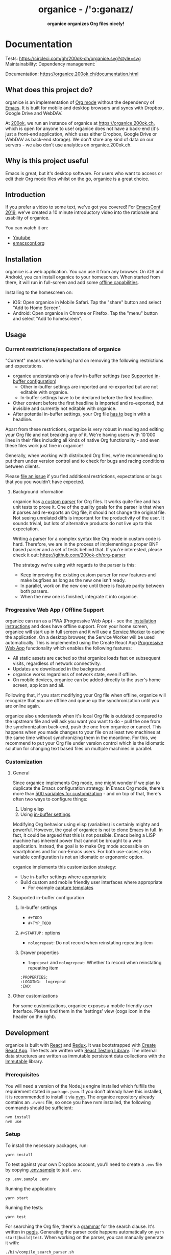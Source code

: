 #+html: <h1 align="center">organice - /'ɔ:gənaɪz/</h1>

#+html: <p align="center"><b>organice organizes Org files nicely!</b></p>

#+html: <p align="center"> <img src="https://raw.githubusercontent.com/200ok-ch/organice/master/public/organice-small.png"/> </p>

* Documentation

Tests: [[https://circleci.com/gh/200ok-ch/organice][https://circleci.com/gh/200ok-ch/organice.svg?style=svg]] Maintainability: [[https://codeclimate.com/github/200ok-ch/organice/maintainability][https://api.codeclimate.com/v1/badges/41d614b1f85c8b261067/maintainability.png]] Dependency management: [[https://greenkeeper.io/][file:https://badges.greenkeeper.io/200ok-ch/organice.svg]]

Documentation: https://organice.200ok.ch/documentation.html

** What does this project do?

organice is an implementation of [[http://orgmode.org/][Org mode]] without the dependency of
[[https://www.gnu.org/software/emacs/][Emacs]]. It is built for mobile and desktop browsers and syncs with
Dropbox, Google Drive and WebDAV.

At [[https://200ok.ch/][200ok]], we run an instance of organice at https://organice.200ok.ch,
which is open for anyone to use! organice does not have a back-end
(it's just a front-end application, which uses either Dropbox, Google
Drive or WebDAV as back-end storage). We don't store any kind of data
on our servers - we also don't use analytics on organice.200ok.ch.

[[https://raw.githubusercontent.com/200ok-ch/organice/master/images/screenshot-overview.png]]

** Why is this project useful

Emacs is great, but it's desktop software. For users who want to
access or edit their Org mode files whilst on the go, organice is a
great choice.

** Introduction

If you prefer a video to some text, we've got you covered! For
[[https://emacsconf.org/2019/][EmacsConf 2019]], we've created a 10 minute introductory video into the
rationale and usability of organice.

[[https://raw.githubusercontent.com/200ok-ch/organice/master/images/screenshot-introduction.png]]

You can watch it on:

- [[https://www.youtube.com/watch?v=aQKc0hcFXCk][Youtube]]
- [[https://media.emacsconf.org/2019/05.html][emacsconf.org]]

** Installation
   <<installation>>

organice is a web application. You can use it from any browser. On iOS
and Android, you can install organice to your homescreen. When
started from there, it will run in full-screen and add some [[offline_support][offline
capabilities]].

Installing to the homescreen on:

- iOS: Open organice in Mobile Safari. Tap the "share" button and
  select "Add to Home Screen".
- Android: Open organice in Chrome or Firefox. Tap the "menu" button
  and select "Add to homescreen".

** Usage
*** Current restrictions/expectations of organice

"Current" means we're working hard on removing the following
restrictions and expectations.

- organice understands only a few in-buffer settings (see [[in_buffer_settings][Supported
  in-buffer configuration]])
  - Other in-buffer settings are imported and re-exported but are not
    editable with organice.
  - In-buffer settings have to be declared before the first headline.
- Other content before the first headline is imported and re-exported,
  but invisible and currently not editable with organice.
- After potential in-buffer settings, your Org file _has to_ begin
  with a headline.

Apart from these restrictions, organice is very robust in reading and
editing your Org file and not breaking any of it. We're having users
with 10'000 lines in their files including all kinds of native Org
functionality - and even these files work just fine in organice!

Generally, when working with distributed Org files, we're recommending
to put them under version control and to check for bugs and racing
conditions between clients.

Please [[https://github.com/200ok-ch/organice/issues/new][file an issue]] if you find additional restrictions, expectations
or bugs that you you wouldn’t have expected.

**** Background information

organice has [[https://github.com/200ok-ch/organice/blob/master/src/lib/parse_org.js][a custom parser]] for Org files. It works quite fine and
has unit tests to prove it. One of the quality goals for the parser is
that when it parses and re-exports an Org file, it should not change
the original file. Not seeing unrelated diffs is important for the
productivity of the user. It sounds trivial, but lots of alternative
products do not live up to this expectation.

Writing a parser for a complex syntax like Org mode in custom code is
hard. Therefore, we are in the process of implementing a proper BNF
based parser and a set of tests behind that. If you're interested,
please check it out: [[https://github.com/200ok-ch/org-parser]]

The strategy we're using with regards to the parser is this:

- Keep improving the existing custom parser for new features and make
  bugfixes as long as the new one isn't ready.
- In parallel, work on the new one until there is feature parity
  between both parsers.
- When the new one is finished, integrate it into organice.

*** Progressive Web App / Offline Support
    <<offline_support>>

organice can run as a PWA (Progressive Web App) - see the [[installation][installation
instructions]] and does have offline support. From your home screen,
organice will start up in full screen and it will use a [[https://developer.mozilla.org/en-US/docs/Web/API/Service_Worker_API][Service Worker]]
to cache the application. On a desktop browser, the Service Worker
will be used automatically. This is implemented using the Create React
App [[https://create-react-app.dev/docs/making-a-progressive-web-app/#docsNav][Progressive Web App]] functionality which enables the following
features:

- All static assets are cached so that organice loads fast on
  subsequent visits, regardless of network connectivity.
- Updates are downloaded in the background.
- organice works regardless of network state, even if offline.
- On mobile devices, organice can be added directly to the user's home
  screen, app icon and all.

Following that, if you start modifying your Org file when offline,
organice will recognize that you are offline and queue up the
synchronization until you are online again.

organice also understands when it's local Org file is outdated
compared to the upstream file and will ask you want you want to do -
pull the one from the synchronization back-end, push the one from
organice or cancel. This happens when you made changes to your file on
at least two machines at the same time without synchronizing them in
the meantime. For this, we recommend to put your Org file under
version control which is the idiomatic solution for changing text
based files on multiple machines in parallel.

*** Customization

**** General

Since organice implements Org mode, one might wonder if we plan to
duplicate the Emacs configuration strategy. In Emacs Org mode, there's
more than [[https://orgmode.org/manual/Customization.html#Customization][500 variables for customization]] - and on top of that,
there's often two ways to configure things:

1. Using elisp
2. Using [[https://orgmode.org/manual/In_002dbuffer-settings.html][in-buffer settings]]

Modifying Org behavior using elisp (variables) is certainly mighty and
powerful. However, the goal of organice is not to clone Emacs in full.
In fact, it could be argued that this is not possible. Emacs being a
LISP machine has inherent power that cannot be brought to a web
application. Instead, the goal is to make Org mode accessible on
smartphones and for non-Emacs users. For both use-cases, elisp
variable configuration is not an idiomatic or ergonomic option.

organice implements this customization strategy:

- Use in-buffer settings where appropriate
- Build custom and mobile friendly user interfaces where appropriate
  - For example [[capture_templates][capture templates]]

**** Supported in-buffer configuration
     <<in_buffer_settings>>

***** In-buffer settings

 - =#+TODO=
 - =#+TYP_TODO=

***** =#+STARTUP:= options

 - =nologrepeat=: Do not record when reinstating repeating item

***** Drawer properties

- =logrepeat= and =nologrepeat=: Whether to record when reinstating repeating item

#+BEGIN_EXAMPLE
   :PROPERTIES:
   :LOGGING:  logrepeat
   :END:
#+END_EXAMPLE


**** Other customizations

For some customizations, organice exposes a mobile friendly user
interface. Please find them in the 'settings' view (cogs icon in the
header on the right).

[[https://raw.githubusercontent.com/200ok-ch/organice/master/images/screenshot-settings.png]]

** Development

organice is built with [[https://reactjs.org/][React]] and [[https://redux.js.org/][Redux]]. It was bootstrapped with
[[https://github.com/facebook/create-react-app][Create React App]]. The tests are written with [[https://testing-library.com/docs/react-testing-library/intro][React Testing Library]].
The internal data structures are written as immutable persistent
data collections with the [[https://github.com/immutable-js/immutable-js][Immutable]] library.

*** Prerequisites

You will need a version of the Node.js engine installed which fulfills
the requirement stated in =package.json=. If you don't already have
this installed, it is recommended to install it via [[https://github.com/nvm-sh/nvm][nvm]]. The organice
repository already contains an =.nvmrc= file, so once you have nvm
installed, the following commands should be sufficient:

#+BEGIN_SRC shell
nvm install
nvm use
#+END_SRC

*** Setup

To install the necessary packages, run:

#+BEGIN_SRC shell
yarn install
#+END_SRC

To test against your own Dropbox account, you'll need to
create a ~.env~ file by copying [[file:.env.sample][.env.sample]] to just ~.env~.

#+BEGIN_SRC shell
cp .env.sample .env
#+END_SRC

Running the application:

#+BEGIN_SRC shell
yarn start
#+END_SRC

Running the tests:

#+BEGIN_SRC shell
yarn test
#+END_SRC

For searching the Org file, there's a [[file:src/lib/headline_filter_parser.grammar.pegjs][grammar]] for the search
clause. It's written in [[https://pegjs.org/][pegjs]]. Generating the parser code happens
automatically on =yarn start|build|test=. When working on the parser,
you can manually generate it with:

#+BEGIN_SRC shell
./bin/compile_search_parser.sh
#+END_SRC

*** Testing

When you're developing a new feature and you want to manually test it,
it's best to check it out in a Desktop browser and on your smartphone.
This is how you do that:

**** Desktop

Run the application with =yarn start= which will open organice in your
configured default browser. Alternatively, visit
=http://localhost:3000= in the browser of your choice.

**** Smartphone

There are multiple options on how you can connect from your smartphone
to your computer running organice.

When running organice with =yarn start=, it will show you all the IPs
that the application server is bound to. One will be local to your
computer, one will be on your network (if you're connected to a LAN or
Wifi, that is).

If your smartphone has access to the same network, you can access it
with the given IP address and port number.

If your new feature doesn't require a synchronization back-end, just
open the =sample.org= file which doesn't require a login. You're good
to go.

*Synchronizing with Dropbox or Google Drive*

If your new feature does require the Dropbox or Google Drive
synchronization back-end, there's an extra step you need to perform.

Both Dropbox and Google Drive require a whitelist of domains that they
can be synchronized from. The whitelist for local domains is
exclusively short: =http://localhost:3000=.

Hence, to be able to login from your phone to your dev instance of
organice, you'll need to set up [[https://help.ubuntu.com/community/SSH/OpenSSH/PortForwarding][port forwarding]]. If you have a shell
on your phone and an ssh client, you can do that with the following
command:

#+BEGIN_SRC shell
ssh -L 3000:localhost:3000 user-dev-machine
#+END_SRC

If you don't have a shell on your phone, you can use a dedicated SSH
application (like [[https://www.termius.com/][Terminus]]).

*** Contributions

Please see our [[file:CONTRIBUTING.org][contributer guidelines]] and our [[file:CODE_OF_CONDUCT.md][code of conduct]].

** Deployment

Since organice is a front-end only application, it can easily be
deployed to any server capable of serving a static application.

Please note: If you want the hosted application to connect to Dropbox
or Google Drive, please read the section on [[synchronization_back_ends][Synchronization back-ends]].

*** FTP

First create the production build locally: =yarn run build=
Note: Creating a build will actually make your =REACT_APP_*= variables
from the =.env= file available under =process.env= even though it'll
be a front-end application.

And then upload to your web-server. Here's a script for your
convenience:

#+BEGIN_SRC shell
HOST='your_ftp_server_host'
USER='ftp_user'
PASSWD='ftp_password'

lftp $HOST <<END_SCRIPT
user $USER $PASSWD
mirror -R build/
quit
END_SCRIPT
exit 0
#+END_SRC

*** Docker

organice is also available as a Docker image.

**** With =docker-compose=

If [[https://docs.docker.com/compose/][docker-compose]] is installed, the following command downloads and
runs the latest image automatically.

#+BEGIN_SRC shell
docker-compose up -d
#+END_SRC

The webserver is listening on port 5000 and can be reached here:
http://localhost:5000

If you want to build the image yourself, use the
=docker-compose-dev.yaml= file:

#+BEGIN_SRC shell
docker-compose -f docker-compose-dev.yaml up
#+END_SRC

**** Without docker-compose

If =docker-compose= is not installed the command looks like this:

#+BEGIN_SRC shell
docker run -p 5000:5000 --name organice twohundredok/organice:latest
#+END_SRC

Again the webserver is listening on port 5000 and can be reached here:
http://localhost:5000

*** Heroku
Assuming, you have an account and have installed the [[https://devcenter.heroku.com/articles/heroku-cli][command line
tools]], deployment is as easy as:

#+BEGIN_SRC shell
heroku create
heroku config:set ON_HEROKU=1
git push heroku master
#+END_SRC

*** Synchronization back-ends
    <<synchronization_back_ends>>

Note that logging in to Dropbox will only work if you're running the
app on ~http://localhost:3000~, because all redirect URIs must be
specified ahead of time on the Dropbox developer console.

To configure your own application on Dropbox, please go [[https://www.dropbox.com/developers/apps/][here]] and then
configure this app key in the ~.env~ file. Make sure to add your own
URL as =Redirect URI=.

To configure your own application on Google Drive, please generate an
API key as described on [[https://developers.google.com/drive/api/v3/quickstart/js][this page]].

**** WebDAV

***** General

With WebDAV support, organice can potentially be used with a multitude
of synchronization backends: Client/Server services [[https://doc.owncloud.com/server/user_manual/files/access_webdav.html][ownCloud]],
[[https://docs.nextcloud.com/server/stable/user_manual/files/access_webdav.html?highlight=webdav][Nextcloud]] and [[https://download.seafile.com/published/seafile-manual/extension/webdav.md][Seafile]], but also self hosted dedicated WebDAV servers
like [[https://httpd.apache.org/docs/2.4/mod/mod_dav.html][Apache]] or [[https://nginx.org/en/docs/http/ngx_http_dav_module.html][Nginx]].

Since organice is a front-end application, it will login with
JavaScript from within the browser - in turn the [[https://developer.mozilla.org/en-US/docs/Web/HTTP/CORS][Cross-Origin Resource
Sharing (CORS)]] headers must be set appropriately. If they are not set,
you will not be able to login to your service from a browser.
Alternatively, if you're using a server like Apache or Nginx, you can
simply get around CORS by hosting organice on the same domain as your
service.

Please note, that when your back-end does not set the correct CORS
headers, organice cannot show you a really semantic error message on
that. The reason is that browsers [[https://www.w3.org/TR/cors/#handling-a-response-to-a-cross-origin-request][hide this information]] from
JavaScript. You will simply get a network error. However, you can
easily debug it yourself by looking into the JavaScript console. No
worries, you don't have to be a (JavaScript) developer to find out
about that - here's a [[https://github.com/200ok-ch/organice/wiki#missing-cors-headers][screencast in the Wiki]] to show you how to do it.

***** More information

In the [[https://github.com/200ok-ch/organice/wiki#webdav][Wiki]], you'll find lots more information regarding WebDAV:

  - A screencast of how organice works when logging in to a WebDAV
    server
  - Documentation how on to setup your own WebDAV Server with Apache2
    on Debian
  - Documentation how to configure Nextcloud behind haproxy to allow
    WebDAV
  - Documentation on Nextcloud sharing

*** Routing

Whilst organice is a true SPA and therefore has no back-end
whatsoever, this does have an implication for deployment with regard
to routing. For routes like =example.com/foo= to work, we need a
little something extra. Within the context of a running SPA, =/foo=
would be matched by the React Router and the proper page would be
rendered by JavaScript. When initially requesting a route like that
from the web server itself, the SPA is not running yet and the web
server itself wouldn't find a file called =/foo=. It would return
a 404. The whole topic is explained in depth in this SO answer:
https://stackoverflow.com/a/36623117

For https://organice.200ok.ch we've opted to:

- Use the modern HTML5 history API with [[https://github.com/ReactTraining/react-router/blob/master/packages/react-router-dom/docs/api/BrowserRouter.md][BrowserRouter]]
- Not configure a back-end for isomorphic routing, because it would
  complicate application and deployment unnecessarily (SEO is a
  non-issue for organice)
- Use good old [[https://httpd.apache.org/][Apache Webserver]] for hosting the compiled static assets

Therefore configuring a catchall is as easy as setting up a
=.htaccess= file in the root of the organice folder containing:

#+BEGIN_EXAMPLE
RewriteEngine On
RewriteCond %{DOCUMENT_ROOT}%{REQUEST_URI} -f [OR]
RewriteCond %{DOCUMENT_ROOT}%{REQUEST_URI} -d
RewriteRule ^ - [L]

RewriteRule ^ /index.html [L]
#+END_EXAMPLE

** Capture templates
   <<capture_templates>>

organice supports capture templates by implementing a flexible
mechanism using URL parameters. These three of the following
parameters are required and must be URL encoded:

- ~captureTemplateName~: the name of the capture template to use. This
  capture template must already exist in Settings > Capture templates.
- ~captureFile~: the =path= (for Dropbox) or =id= (for Google Drive)
  of the file in which to execute the capture template.
- ~captureContent~: the content you'd like to capture. This content
  will be placed at the cursor position if specified in the capture
  template (with ~%?~), or at the end of the template if its not
  specified.

You can also specify additional custom variables for use in your
templates. They should be in the format ~captureVariable_<your custom
variable>~, and should also be URL encoded. In your capture template
they'd show up as ~%<your custom variable>~.

Important: At this point, organice assumes that you'll capture your
entries into a header - hence, you'll have to specify a "header path".

*** Examples
**** Simple: Capture a string

Say, you want to capture thoughts/todos as they occur to you. You
might want to have a capture template to just get these things out of
your head.

This makes for a good "Inbox" capture template:

*Capture Template*

#+BEGIN_EXAMPLE
  ,* TODO %?
  %U
#+END_EXAMPLE

*Example URL*

https://organice.200ok.ch?captureTemplateName=Inbox&captureContent=Read+up+on+capture+templates&captureFile=/org/things.org

*Result*

#+BEGIN_EXAMPLE
  ,* TODO Read up on capture templates
  [2019-09-08 Sun 20:54]
#+END_EXAMPLE

**** With custom variable
     <<media_capture>>

If you want to add web pages to a reading queue (with a title, a
capture date and a URL), this would be a good starting point:

*Capture Template*

#+BEGIN_EXAMPLE
  ,* %?
  %u

  - URL: %mediaURL
#+END_EXAMPLE

*Example URL*

https://organice.200ok.ch?captureTemplateName=Media&captureContent=Play+Emacs+like+an+instrument&captureFile=/org/media.org&captureVariable_mediaURL=https://200ok.ch/posts/2018-04-27_Play_Emacs_like_an_Instrument.html

*Result*

#+BEGIN_EXAMPLE
  ,* Play Emacs like an instrument
  [2019-09-08 Sun]

  - URL: https://200ok.ch/posts/2018-04-27_Play_Emacs_like_an_Instrument.html
#+END_EXAMPLE

*** Bookmarklets

Since organice is a web application, you can use the capture templates
feature to create bookmarklets, of course! For example, if you want a
bookmarklet to add the current page (title, capture date and URL) to
your reading queue using [[media_capture][this capture template]], all you need is a
little bit of JavaScript:

#+BEGIN_SRC javascript
  javascript:(function() {
    const {title} = document;
    const url = `https://organice.200ok.ch?captureTemplateName=Media&captureContent=${title}&captureFile=/org/media.org&captureVariable_mediaURL=${
    window.location.href
  }`;
    window.open(url, "_blank");
  })()
#+END_SRC

*** Siri integration

The organice capture mechanism integrates very nicely with the [[https://support.apple.com/guide/shortcuts/welcome/ios][Siri
Shortcuts]] feature in iOS, allowing you to use Siri to execute capture
templates.

You can use [[https://www.icloud.com/shortcuts/14f91f8cf8f547a183a0734396240984][this sample Shortcut]] to get started with this right away
in iOS 12 or newer. Open the link on your iOS device and click "Get
Shortcut". Then open up the Shortcuts app and edit the template by
following the directions in the comments. Then [[https://support.apple.com/en-us/HT209055][record a Siri trigger]]
and you're good to go!

** Comparison

*** Beorg

Before starting work on organice, I did use Beorg and donated to it
multiple times, because I was very happy to have a good option to
access Org files on my phone with it.

The important differences to me are:

- organice is FOSS which is very much in the spirit of Org whilst Beorg
  is proprietary
- organice is web based, so there is no lock-in to a specific device or
  OS
- Beorg currently has better offline support


*** org-web
organice has a shared history with [[https://github.com/DanielDe/org-web][org-web]]. In fact, it is a friendly
fork.

organice differs from org-web in that:

- It's a community driven project. See our
  - [[file:CODE_OF_CONDUCT.md][Code of conduct]]
  - [[file:CONTRIBUTING.org][Contributing guidelines]]

- It has the commitment of a Swiss company behind it to continually
  work on it.
  - This company is 200ok llc: https://200ok.ch/

- It has many bug fixes (for example on parsing and exporting org
  files) compared to its ancestry.
- It continues to evolve independently with it's own feature set.
  - For example: organice has WebDAV support.
- It is a project with equal focus on mobile as desktop browsers.
- org-web [[https://github.com/DanielDe/org-web/issues/75][tracks users]] with Google Analytics. organice [[https://github.com/200ok-ch/organice/issues/41][does not]].

**** What's new?

To see how organice differs from org-web, please consult the [[file:changelog.org][changelog]]
which contains the user visible changes since forking.

**** Acknowledgment

We are extraordinarily grateful to DanielDe the original creator!

We forked the project, because we have different visions on how to go
forward. He envisions a mobile only solution, we think it's great to
have organice be available to any browser to enable anyone on the go
or any non-Emacs user easy access to Org files. Also, DanielDe thinks
of org-web as [[https://github.com/DanielDe/org-web//issues/72][his pet project]] whereas organice has the full power of
[[https://200ok.ch][200ok llc]] behind it whilst building a strong self-sufficient community
around it.

Thank you for all, DanielDe!

** Attributions

*** Logo

Illustration credit: [[https://www.vecteezy.com/][Vecteezy.com]]
